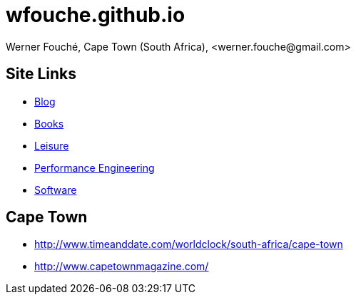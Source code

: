 = wfouche.github.io
Werner Fouché, Cape Town (South Africa), <werner.fouche@gmail.com>


== Site Links

* http://wfouche.github.io/Blog[Blog]
* http://wfouche.github.io/Books[Books]
* http://wfouche.github.io/Leisure[Leisure]
* http://wfouche.github.io/Performance[Performance Engineering]
* http://wfouche.github.io/Tools[Software]

== Cape Town

* http://www.timeanddate.com/worldclock/south-africa/cape-town
* http://www.capetownmagazine.com/